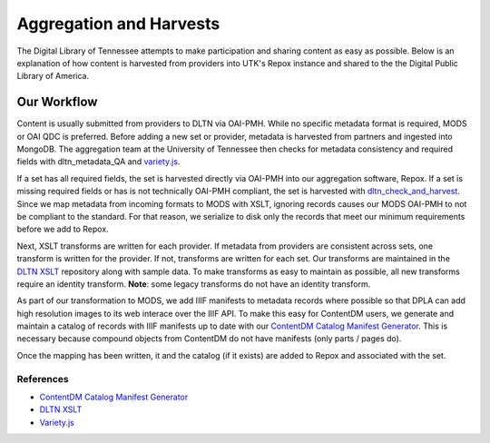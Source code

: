 ========================
Aggregation and Harvests
========================

The Digital Library of Tennessee attempts to make participation and sharing content as easy as possible. Below is an
explanation of how content is harvested from providers into UTK's Repox instance and shared to the the Digital Public Library of America.

------------
Our Workflow
------------

.. image:: ../images/2019.png
   :width: 400
   :alt: DLTN Workflow

Content is usually submitted from providers to DLTN via OAI-PMH.  While no specific metadata format is required, MODS or
OAI QDC is preferred. Before adding a new set or provider, metadata is harvested from partners and ingested into MongoDB.
The aggregation team at the University of Tennessee then checks for metadata consistency and required fields with
dltn_metadata_QA and `variety.js <https://github.com/variety/variety>`_.

If a set has all required fields, the set is harvested directly via OAI-PMH into our aggregation software, Repox.  If a
set is missing required fields or has is not technically OAI-PMH compliant, the set is harvested with
`dltn_check_and_harvest <https://github.com/variety/variety>`_. Since we map metadata from incoming formats to MODS with
XSLT, ignoring records causes our MODS OAI-PMH to not be compliant to the standard.  For that reason, we serialize to
disk only the records that meet our minimum requirements before we add to Repox.

Next, XSLT transforms are written for each provider. If metadata from providers are consistent across sets, one transform
is written for the provider.  If not, transforms are written for each set. Our transforms are maintained in the `DLTN XSLT <https://github.com/digitallibraryoftennessee/dltn_Xslt>`_
repository along with sample data.  To make transforms as easy to maintain as possible, all new transforms require an
identity transform.  **Note**: some legacy transforms do not have an identity transform.

As part of our transformation to MODS, we add IIIF manifests to metadata records where possible so that DPLA can add high
resolution images to its web interace over the IIIF API. To make this easy for ContentDM users, we generate and maintain
a catalog of records with IIIF manifests up to date with our `ContentDM Catalog Manifest Generator <https://github.com/DigitalLibraryofTennessee/contentdm_catalog_manifest_generator>`_.
This is necessary because compound objects from ContentDM do not have manifests (only parts / pages do).

Once the mapping has been written, it and the catalog (if it exists) are added to Repox and associated with the set.

References
==========

* `ContentDM Catalog Manifest Generator <https://github.com/DigitalLibraryofTennessee/contentdm_catalog_manifest_generator>`_
* `DLTN XSLT <https://github.com/digitallibraryoftennessee/dltn_Xslt>`_
* `Variety.js <https://github.com/variety/variety>`_

